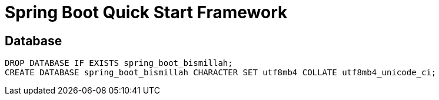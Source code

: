 = Spring Boot Quick Start Framework





== Database
```mysql
DROP DATABASE IF EXISTS spring_boot_bismillah;
CREATE DATABASE spring_boot_bismillah CHARACTER SET utf8mb4 COLLATE utf8mb4_unicode_ci;
```

